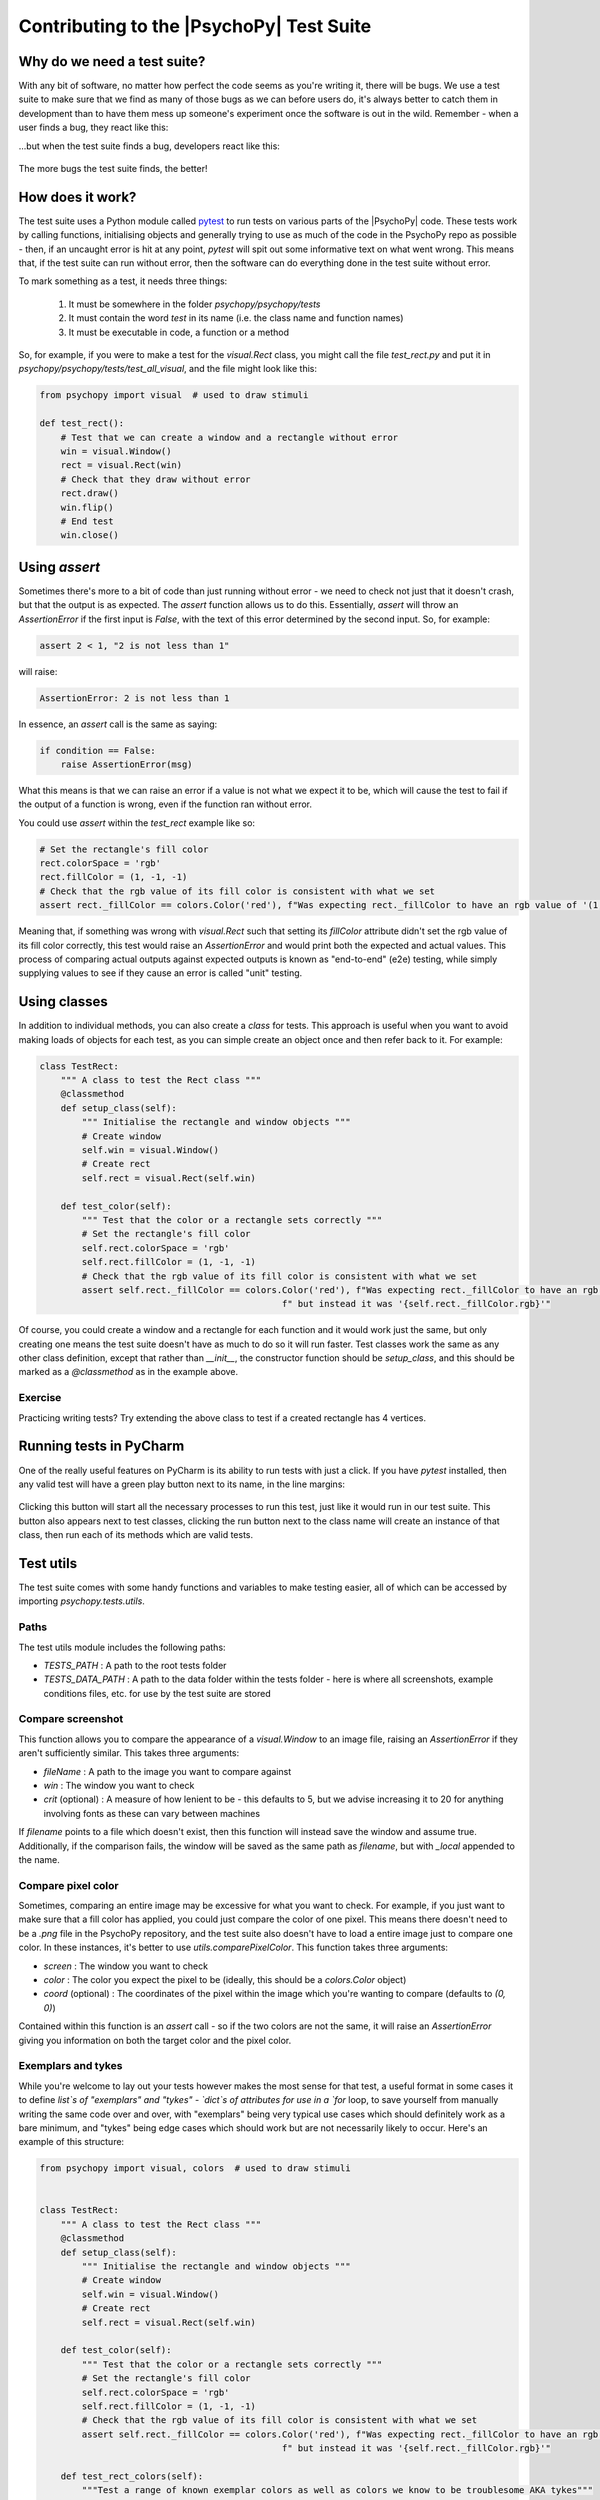 Contributing to the |PsychoPy| Test Suite
==========================================

Why do we need a test suite?
------------------------------------------

With any bit of software, no matter how perfect the code seems as you're writing it, there will be bugs. We use a test suite to make sure that we find as many of those bugs as we can before users do, it's always better to catch them in development than to have them mess up someone's experiment once the software is out in the wild. Remember - when a user finds a bug, they react like this:

.. image:: /images/user-bugs.jpg
  :alt: "Starship Troopers" (TriStar Pictures; Touchstone Pictures)
  :height: 100px

...but when the test suite finds a bug, developers react like this:

.. figure:: /images/test-suite-bugs.jpg
  :alt: "Birds In A Nest" (Robert Lynch)
  :height: 100px

The more bugs the test suite finds, the better!

How does it work?
------------------------------------------
The test suite uses a Python module called `pytest <https://pypi.org/project/pytest/>`_ to run tests on various parts of the |PsychoPy| code. These tests work by calling functions, initialising objects and generally trying to use as much of the code in the PsychoPy repo as possible - then, if an uncaught error is hit at any point, `pytest` will spit out some informative text on what went wrong. This means that, if the test suite can run without error, then the software can do everything done in the test suite without error.

To mark something as a test, it needs three things:

    #. It must be somewhere in the folder `psychopy/psychopy/tests`
    #. It must contain the word `test` in its name (i.e. the class name and function names)
    #. It must be executable in code, a function or a method

So, for example, if you were to make a test for the `visual.Rect` class, you might call the file `test_rect.py` and put it in `psychopy/psychopy/tests/test_all_visual`, and the file might look like this:

.. code-block:: python

    from psychopy import visual  # used to draw stimuli

    def test_rect():
        # Test that we can create a window and a rectangle without error
        win = visual.Window()
        rect = visual.Rect(win)
        # Check that they draw without error
        rect.draw()
        win.flip()
        # End test
        win.close()

Using `assert`
------------------------------------------

Sometimes there's more to a bit of code than just running without error - we need to check not just that it doesn't crash, but that the output is as expected. The `assert` function allows us to do this. Essentially, `assert` will throw an `AssertionError` if the first input is `False`, with the text of this error determined by the second input. So, for example:

.. code-block:: python

    assert 2 < 1, "2 is not less than 1"


will raise:

.. code-block:: python

    AssertionError: 2 is not less than 1

In essence, an `assert` call is the same as saying:

.. code-block:: python

    if condition == False:
        raise AssertionError(msg)

What this means is that we can raise an error if a value is not what we expect it to be, which will cause the test to fail if the output of a function is wrong, even if the function ran without error.

You could use `assert` within the `test_rect` example like so:

.. code-block:: python

    # Set the rectangle's fill color
    rect.colorSpace = 'rgb'
    rect.fillColor = (1, -1, -1)
    # Check that the rgb value of its fill color is consistent with what we set
    assert rect._fillColor == colors.Color('red'), f"Was expecting rect._fillColor to have an rgb value of '(1, -1, -1)', but instead it was '{rect._fillColor.rgb}'"


Meaning that, if something was wrong with `visual.Rect` such that setting its `fillColor` attribute didn't set the rgb value of its fill color correctly, this test would raise an `AssertionError` and would print both the expected and actual values. This process of comparing actual outputs against expected outputs is known as "end-to-end" (e2e) testing, while simply supplying values to see if they cause an error is called "unit" testing.

Using classes
------------------------------------------

In addition to individual methods, you can also create a `class` for tests. This approach is useful when you want to avoid making loads of objects for each test, as you can simple create an object once and then refer back to it. For example:

.. code-block:: python

    class TestRect:
        """ A class to test the Rect class """
        @classmethod
        def setup_class(self):
            """ Initialise the rectangle and window objects """
            # Create window
            self.win = visual.Window()
            # Create rect
            self.rect = visual.Rect(self.win)

        def test_color(self):
            """ Test that the color or a rectangle sets correctly """
            # Set the rectangle's fill color
            self.rect.colorSpace = 'rgb'
            self.rect.fillColor = (1, -1, -1)
            # Check that the rgb value of its fill color is consistent with what we set
            assert self.rect._fillColor == colors.Color('red'), f"Was expecting rect._fillColor to have an rgb value of '(1, -1, -1)'," \
                                                  f" but instead it was '{self.rect._fillColor.rgb}'"

Of course, you could create a window and a rectangle for each function and it would work just the same, but only creating one means the test suite doesn't have as much to do so it will run faster. Test classes work the same as any other class definition, except that rather than `__init__`, the constructor function should be `setup_class`, and this should be marked as a `@classmethod` as in the example above.


Exercise
__________________________________________

Practicing writing tests? Try extending the above class to test if a created rectangle has 4 vertices.

Running tests in PyCharm
------------------------------------------

One of the really useful features on PyCharm is its ability to run tests with just a click. If you have `pytest` installed, then any valid test will have a green play button next to its name, in the line margins:

.. figure:: /images/run_btn_pycharm.png
  :alt: Arrow pointing to the run button in PyCharm
  :height: 100px

Clicking this button will start all the necessary processes to run this test, just like it would run in our test suite. This button also appears next to test classes, clicking the run button next to the class name will create an instance of that class, then run each of its methods which are valid tests.

Test utils
------------------------------------------

The test suite comes with some handy functions and variables to make testing easier, all of which can be accessed by importing `psychopy.tests.utils`.

Paths
__________________________________________

The test utils module includes the following paths:

- `TESTS_PATH` : A path to the root tests folder
- `TESTS_DATA_PATH` : A path to the data folder within the tests folder - here is where all screenshots, example conditions files, etc. for use by the test suite are stored

Compare screenshot
__________________________________________

This function allows you to compare the appearance of a `visual.Window` to an image file, raising an `AssertionError` if they aren't sufficiently similar. This takes three arguments:

- `fileName` : A path to the image you want to compare against
- `win` : The window you want to check
- `crit` (optional) : A measure of how lenient to be - this defaults to 5, but we advise increasing it to 20 for anything involving fonts as these can vary between machines

If `filename` points to a file which doesn't exist, then this function will instead save the window and assume true. Additionally, if the comparison fails, the window will be saved as the same path as `filename`, but with `_local` appended to the name.

Compare pixel color
__________________________________________

Sometimes, comparing an entire image may be excessive for what you want to check. For example, if you just want to make sure that a fill color has applied, you could just compare the color of one pixel. This means there doesn't need to be a `.png` file in the PsychoPy repository, and the test suite also doesn't have to load a entire image just to compare one color. In these instances, it's better to use `utils.comparePixelColor`. This function takes three arguments:

- `screen` : The window you want to check
- `color` : The color you expect the pixel to be (ideally, this should be a `colors.Color` object)
- `coord` (optional) : The coordinates of the pixel within the image which you're wanting to compare (defaults to `(0, 0)`)

Contained within this function is an `assert` call - so if the two colors are not the same, it will raise an `AssertionError` giving you information on both the target color and the pixel color.

Exemplars and tykes
__________________________________________

While you're welcome to lay out your tests however makes the most sense for that test, a useful format in some cases it to define `list`s of "exemplars" and "tykes" - `dict`s of attributes for use in a `for` loop, to save yourself from manually writing the same code over and over, with "exemplars" being very typical use cases which should definitely work as a bare minimum, and "tykes" being edge cases which should work but are not necessarily likely to occur. Here's an example of this structure:

.. code-block:: python

    from psychopy import visual, colors  # used to draw stimuli


    class TestRect:
        """ A class to test the Rect class """
        @classmethod
        def setup_class(self):
            """ Initialise the rectangle and window objects """
            # Create window
            self.win = visual.Window()
            # Create rect
            self.rect = visual.Rect(self.win)

        def test_color(self):
            """ Test that the color or a rectangle sets correctly """
            # Set the rectangle's fill color
            self.rect.colorSpace = 'rgb'
            self.rect.fillColor = (1, -1, -1)
            # Check that the rgb value of its fill color is consistent with what we set
            assert self.rect._fillColor == colors.Color('red'), f"Was expecting rect._fillColor to have an rgb value of '(1, -1, -1)'," \
                                                  f" but instead it was '{self.rect._fillColor.rgb}'"

        def test_rect_colors(self):
            """Test a range of known exemplar colors as well as colors we know to be troublesome AKA tykes"""
            # Define exemplars
            exemplars = [
                { # Red with a blue outline
                    'fill': 'red',
                    'border': 'blue',
                    'colorSpace': 'rgb',
                    'targetFill': colors.Color((1, -1, -1), 'rgb'),
                    'targetBorder': colors.Color((-1, -1, 1), 'rgb'),
                },
                { # Blue with a red outline
                    'fill': 'blue',
                    'border': 'red',
                    'colorSpace': 'rgb',
                    'targetFill': colors.Color((-1, -1, 1), 'rgb'),
                    'targetBorder': colors.Color((1, -1, -1), 'rgb'),
                },
            ]
            # Define tykes
            tykes = [
                { # Transparent fill with a red border when color space is hsv
                    'fill': None,
                    'border': 'red',
                    'colorSpace': 'rgb',
                    'targetFill': colors.Color(None, 'rgb'),
                    'targetBorder': colors.Color((0, 1, 1), 'hsv'),
                }
            ]
            # Iterate through all exemplars and tykes
            for case in exemplars + tykes:
                # Set colors
                self.rect.colorSpace = case['colorSpace']
                self.rect.fillColor = case['fill']
                self.rect.borderColor = case['border']
                # Check values are the same
                assert self.rect._fillColor == case['targetFill'], f"Was expecting rect._fillColor to be '{case['targetFill']}', but instead it was '{self.rect._fillColor}'"
                assert self.rect._borderColor == case['targetBorder'], f"Was expecting rect._borderColor to be '{case['targetBorder']}', but instead it was '{self.rect._borderColor}'"


Cleanup
------------------------------------------

After opening any windows, initialising objects or opening any part of the app, it's important to do some cleanup afterwards - otherwise these won't close and the test suite will just keep running forever. This just means calling `.Close()` on any `wx.Frame`s, `.close()` on any `visual.Window`s, and using `del` to get rid of any objects.

For functions, you can just do this at the end of the function, before it terminates. For classes, this needs to be done in a method called `teardown_class`; as `pytest` will call this method when the tests have completed. This method also needs to have a decorator marking it as a `classfunction`, like so:

.. code-block:: python

    from psychopy import visual

    class ExampleTest:
        def __init__(self):
            # Start an app
            wx.App()
            # Create a frame
            self.frame = wx.Frame()
            # Create a window
            self.win = visual.Window()
            # Create an object
            self.rect = visual.Rect(win)

        @classmethod
        def teardown_class(self):
            # Close the frame
            self.frame.Close()
            # Close the window
            self.win.close()
            # Delete the object
            del self.rect

Exercise
__________________________________________

Add a `teardown_class` method to your TestRect class.

CodeCov
------------------------------------------

CodeCov is a handy tool which runs the full test suite and keeps track of which lines of code are executed - giving each file in the PsychoPy repo a percentage score for "coverage". If more lines of code in that file are executed when the test suite runs, then it has a higher coverage score. You can view the full coverage report for the repo [here](https://app.codecov.io/gh/psychopy/psychopy/).

Some areas of the code are more important than others, so it's important not to make decisions purely based on what most increases coverage, but coverage can act as a good indicator for what areas the test suite is lacking in. If you want to make a test but aren't sure what to do, finding a file or folder with a poor coverage score is a great place to start!


Solutions
__________________________________________

Testing if a created rectangle has 4 vertices:

.. code-block:: python

    def test_rect(self):
        """ Test that a rect object has 4 vertices """
        assert len(self.rect.vertices) == 4, f"Was expecting 4 vertices in a Rect object, got {len(self.rect.vertices)}"


Adding a `teardown_class` method to your TestRect class:

.. code-block:: python

    class TestRect:
        """ A class to test the Rect class """
        @classmethod
        def setup_class(self):
            """ Initialise the rectangle and window objects """
            # Create window
            self.win = visual.Window()
            # Create rect
            self.rect = visual.Rect(self.win)

        def test_color(self):
            """ Test that the color or a rectangle sets correctly """
            # Set the rectangle's fill color
            self.rect.colorSpace = 'rgb'
            self.rect.fillColor = (1, -1, -1)
            # Check that the rgb value of its fill color is consistent with what we set
            assert self.rect._fillColor == colors.Color('red'), f"Was expecting rect._fillColor to have an rgb value of '(1, -1, -1)'," \
                                                  f" but instead it was '{self.rect._fillColor.rgb}'"

        def test_rect(self):
            """ Test that a rect object has 4 vertices """
            assert len(self.rect.vertices) == 4, f"Was expecting 4 vertices in a Rect object, got {len(self.rect.vertices)}"

        def test_rect_colors(self):
            """Test a range of known exemplar colors as well as colors we know to be troublesome AKA tykes"""
            # Define exemplars
            exemplars = [
                { # Red with a blue outline
                    'fill': 'red',
                    'border': 'blue',
                    'colorSpace': 'rgb',
                    'targetFill': colors.Color((1, -1, -1), 'rgb'),
                    'targetBorder': colors.Color((-1, -1, 1), 'rgb'),
                },
                { # Blue with a red outline
                    'fill': 'blue',
                    'border': 'red',
                    'colorSpace': 'rgb',
                    'targetFill': colors.Color((-1, -1, 1), 'rgb'),
                    'targetBorder': colors.Color((1, -1, -1), 'rgb'),
                },
            ]
            # Define tykes
            tykes = [
                { # Transparent fill with a red border when color space is hsv
                    'fill': None,
                    'border': 'red',
                    'colorSpace': 'rgb',
                    'targetFill': colors.Color(None, 'rgb'),
                    'targetBorder': colors.Color((0, 1, 1), 'hsv'),
                }
            ]
            # Iterate through all exemplars and tykes
            for case in exemplars + tykes:
                # Set colors
                self.rect.colorSpace = case['colorSpace']
                self.rect.fillColor = case['fill']
                self.rect.borderColor = case['border']
                # Check values are the same
                assert self.rect._fillColor == case['targetFill'], f"Was expecting rect._fillColor to be '{case['targetFill']}', but instead it was '{self.rect._fillColor}'"
                assert self.rect._borderColor == case['targetBorder'], f"Was expecting rect._borderColor to be '{case['targetBorder']}', but instead it was '{self.rect._borderColor}'"

        @classmethod
        def teardown_class(self):
            """clean-up any objects, wxframes or windows opened by the test"""
            # Close the window
            self.win.close()
            # Delete the object
            del self.rect
